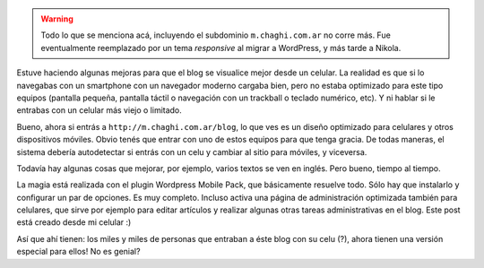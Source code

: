 .. title: Amigando al blog con los celulares
.. slug: amigando-al-blog-con-los-celulares
.. date: 2011-03-26 22:45:42 UTC-03:00
.. tags: General,wordpress
.. category: 
.. link: 
.. description: 
.. type: text
.. author: cHagHi
.. from_wp: True

.. warning::

   Todo lo que se menciona acá, incluyendo el subdominio ``m.chaghi.com.ar``
   no corre más. Fue eventualmente reemplazado por un tema *responsive*
   al migrar a WordPress, y más tarde a Nikola.

Estuve haciendo algunas mejoras para que el blog se visualice mejor
desde un celular. La realidad es que si lo navegabas con un smartphone
con un navegador moderno cargaba bien, pero no estaba optimizado para
este tipo equipos (pantalla pequeña, pantalla táctil o navegación con un
trackball o teclado numérico, etc). Y ni hablar si le entrabas con un
celular más viejo o limitado.

Bueno, ahora si entrás a ``http://m.chaghi.com.ar/blog``, lo que ves es un
diseño optimizado para celulares y otros dispositivos móviles. Obvio
tenés que entrar con uno de estos equipos para que tenga gracia. De
todas maneras, el sistema debería autodetectar si entrás con un celu y
cambiar al sitio para móviles, y viceversa.

Todavía hay algunas cosas que mejorar, por ejemplo, varios textos se ven
en inglés. Pero bueno, tiempo al tiempo.

La magia está realizada con el plugin Wordpress Mobile Pack, que
básicamente resuelve todo. Sólo hay que instalarlo y configurar un par
de opciones. Es muy completo. Incluso activa una página de
administración optimizada también para celulares, que sirve por ejemplo
para editar artículos y realizar algunas otras tareas administrativas en
el blog. Este post está creado desde mi celular :)

Así que ahí tienen: los miles y miles de personas que entraban a éste
blog con su celu (?), ahora tienen una versión especial para ellos! No
es genial?
